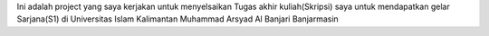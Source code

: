 Ini adalah project yang saya kerjakan untuk menyelsaikan Tugas akhir kuliah(Skripsi) saya untuk mendapatkan gelar Sarjana(S1) di Universitas Islam Kalimantan Muhammad Arsyad Al Banjari Banjarmasin
